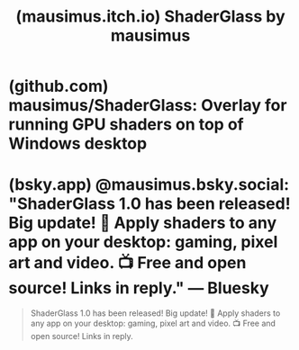 :PROPERTIES:
:ID:       25cafa8b-118c-4eef-9903-70d4a208c806
:ROAM_REFS: https://mausimus.itch.io/shaderglass
:END:
#+title: (mausimus.itch.io) ShaderGlass by mausimus
#+filetags: :open_source:microsoft_windows:software:website:

#+begin_quote
  ** ShaderGlass

  Overlay applying retro shaders on top of Windows desktop

  *** [[https://github.com/rohatsu/ShaderGlass#features][Features]]

  - applies shader effects on top of any window on the desktop in realtime
  - includes 800+ shaders from [[https://github.com/libretro/RetroArch][RetroArch]] library covering:
  -
    - CRT monitor simulation
    - image upscaling
    - TV / VHS simulation
    - softening, denoising, blur and sharpen
  - works with most emulators and retro platforms (in windowed/borderless modes) including [[https://www.dosbox.com/][DOSBox]] [[https://github.com/FrodeSolheim/fs-uae][FS-UAE]] [[http://www.virtualdub.org/altirra.html][Altirra]] [[https://github.com/scummvm/scummvm][ScummVM]] [[https://github.com/adventuregamestudio/ags][AGS]] any many more
  - you can even use it on top of YouTube or Twitch, albeit with some option tuning necessary to clean up video scaling
  - works with OBS (in Game Capture mode)

  Check out [[https://github.com/mausimus/ShaderGlass/blob/master/README.md][README]] and [[https://github.com/mausimus/ShaderGlass/blob/master/FAQ.md][FAQ]] for detailed instructions.
#+end_quote
* (github.com) mausimus/ShaderGlass: Overlay for running GPU shaders on top of Windows desktop
:PROPERTIES:
:ID:       8d0dd28b-d643-4667-8e45-68c13a8325d4
:ROAM_REFS: https://github.com/mausimus/ShaderGlass
:END:

#+begin_quote
  ** ShaderGlass

  Overlay for running GPU shaders on top of Windows desktop.

  *** Features

  applies shader effects on top of any window on the desktop

  includes [[https://github.com/libretro/RetroArch][RetroArch]] shader library covering:

  - CRT monitor simulation
  - image upscaling
  - TV / VHS simulation
  - softening, denoising, blur, sharpen and many more

  works with most emulators, retro platforms and pixel art editors including:

  - [[https://www.dosbox.com/][DOSBox]], [[https://github.com/FrodeSolheim/fs-uae][FS-UAE]], [[http://www.virtualdub.org/altirra.html][Altirra]], [[https://github.com/scummvm/scummvm][ScummVM]], [[https://github.com/adventuregamestudio/ags][AGS]], [[https://sf.net/projects/vice-emu][VICE]], [[https://www.aseprite.org/][Aseprite]] etc.

  excellent companion for pixel art drawing showing shaded and/or aspect-ratio corrected preview

  you can even use it on top of YouTube, Twitch or modern games

  saving and loading profiles

  multiple operating modes, including borderless fullscreen

  can be captured by OBS (using Game Capture source)
#+end_quote
* (bsky.app) @mausimus.bsky.social: "ShaderGlass 1.0 has been released! Big update! 🚨 Apply shaders to any app on your desktop: gaming, pixel art and video. 📺 Free and open source! Links in reply." — Bluesky
:PROPERTIES:
:ID:       bcd947d0-7775-4aeb-bdc7-c56767ce35c8
:ROAM_REFS: https://bsky.app/profile/mausimus.bsky.social/post/3linwxzjusc2c
:END:

#+begin_quote
  ShaderGlass 1.0 has been released!  Big update!  🚨 Apply shaders to any app on your desktop: gaming, pixel art and video.  📺 Free and open source!  Links in reply.
#+end_quote
